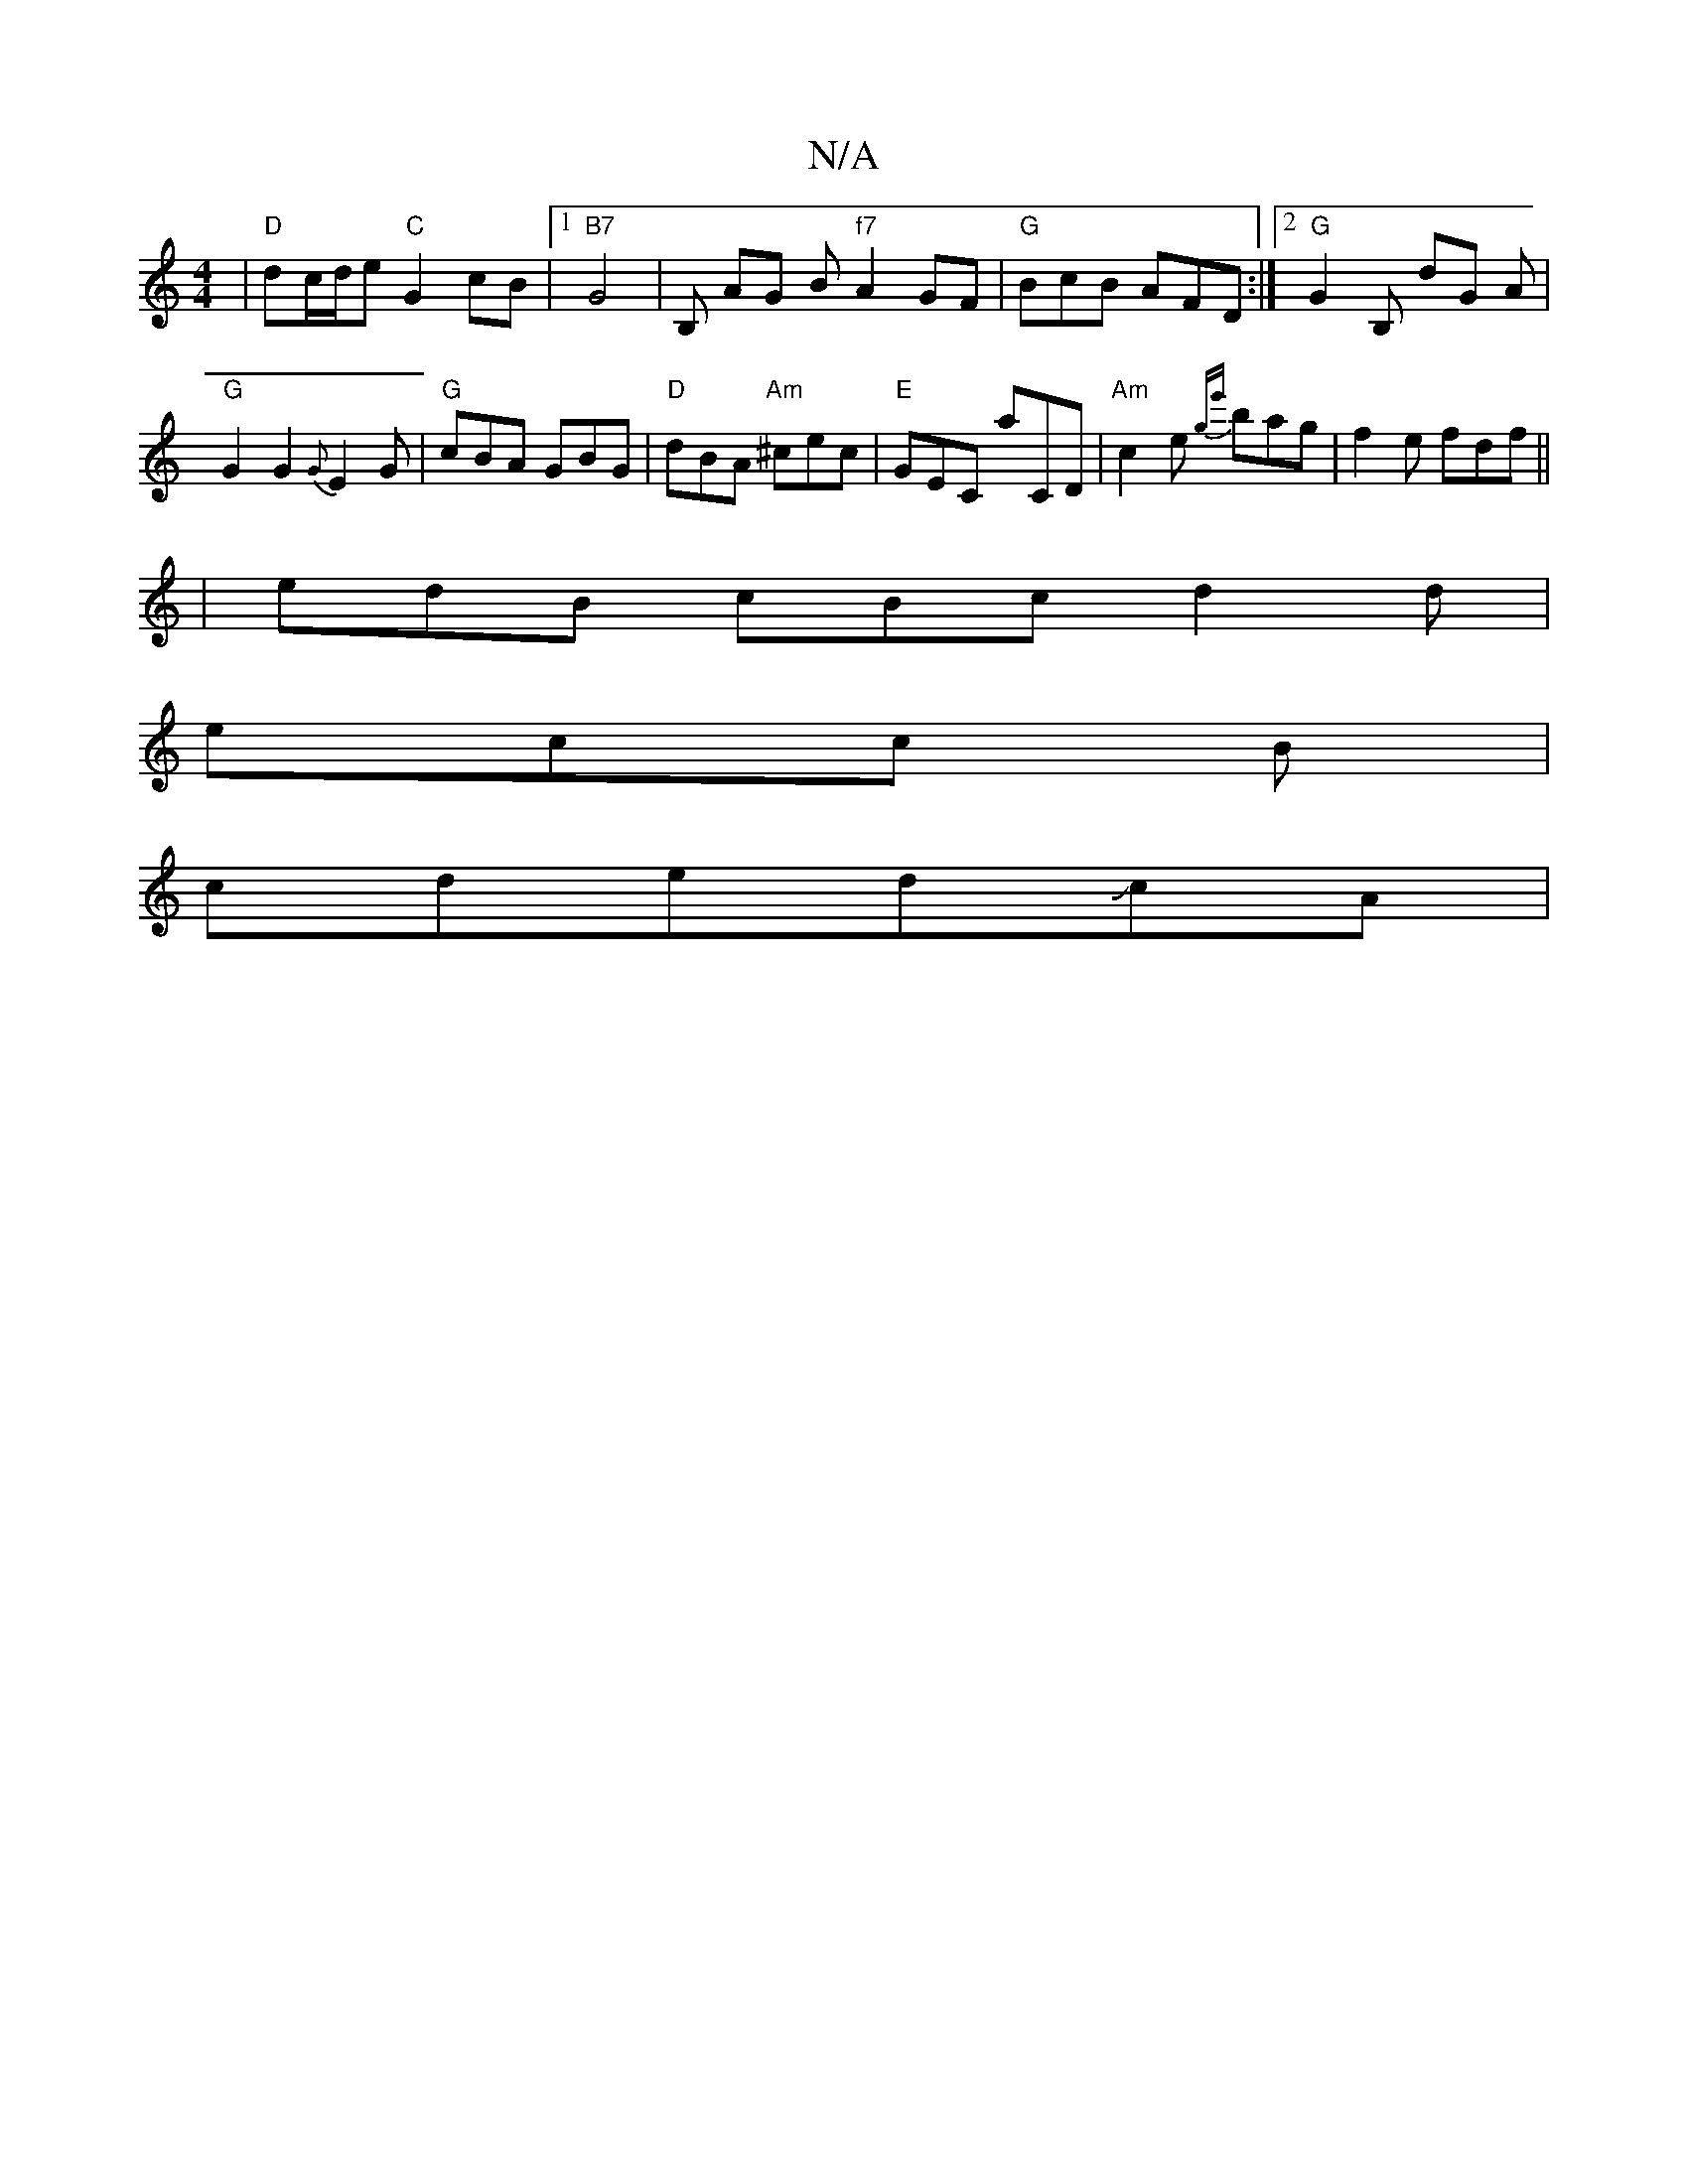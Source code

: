 X:1
T:N/A
M:4/4
R:N/A
K:Cmajor
 | "D" dc/d/e"C" G2 cB |1 "B7" G4 | B, AG B"f7"A2GF | "G"BcB AFD:|[2 "G" G2B, D'G A|"G"G2G2 {G}E2G|"G"cBA GBG|"D" dBA "Am"^cec|"E"GEC A'CD|"Am" c2 e {ge'}bag|f2e fdf||
|edB cBc d2d|
ecc B|
cdedJc*A |
